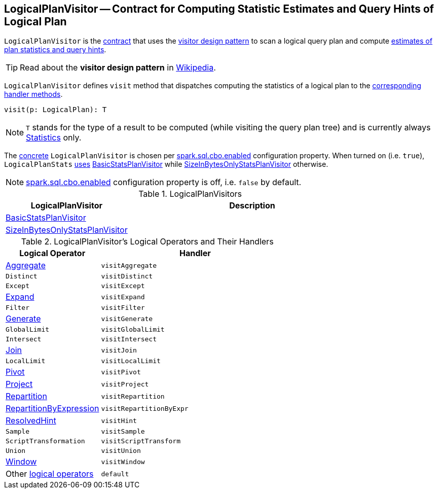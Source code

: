 == [[LogicalPlanVisitor]] LogicalPlanVisitor -- Contract for Computing Statistic Estimates and Query Hints of Logical Plan

`LogicalPlanVisitor` is the <<contract, contract>> that uses the <<visit, visitor design pattern>> to scan a logical query plan and compute link:spark-sql-Statistics.adoc[estimates of plan statistics and query hints].

TIP: Read about the *visitor design pattern* in https://en.wikipedia.org/wiki/Visitor_pattern[Wikipedia].

[[visit]]
`LogicalPlanVisitor` defines `visit` method that dispatches computing the statistics of a logical plan to the <<handlers, corresponding handler methods>>.

[source, scala]
----
visit(p: LogicalPlan): T
----

NOTE: `T` stands for the type of a result to be computed (while visiting the query plan tree) and is currently always link:spark-sql-Statistics.adoc[Statistics] only.

The <<implementations, concrete>> `LogicalPlanVisitor` is chosen per link:spark-sql-cost-based-optimization.adoc#spark.sql.cbo.enabled[spark.sql.cbo.enabled] configuration property. When turned on (i.e. `true`), `LogicalPlanStats` link:spark-sql-LogicalPlanStats.adoc#stats[uses] <<BasicStatsPlanVisitor, BasicStatsPlanVisitor>> while <<SizeInBytesOnlyStatsPlanVisitor, SizeInBytesOnlyStatsPlanVisitor>> otherwise.

NOTE: link:spark-sql-properties.adoc#spark.sql.cbo.enabled[spark.sql.cbo.enabled] configuration property is off, i.e. `false` by default.

[[implementations]]
.LogicalPlanVisitors
[cols="1,2",options="header",width="100%"]
|===
| LogicalPlanVisitor
| Description

| [[BasicStatsPlanVisitor]] link:spark-sql-BasicStatsPlanVisitor.adoc[BasicStatsPlanVisitor]
|

| [[SizeInBytesOnlyStatsPlanVisitor]] link:spark-sql-SizeInBytesOnlyStatsPlanVisitor.adoc[SizeInBytesOnlyStatsPlanVisitor]
|
|===

[[contract]]
[[handlers]]
.LogicalPlanVisitor's Logical Operators and Their Handlers
[cols="1,2",options="header",width="100%"]
|===
| Logical Operator
| Handler

| [[Aggregate]] link:spark-sql-LogicalPlan-Aggregate.adoc[Aggregate]
| [[visitAggregate]] `visitAggregate`

| [[Distinct]] `Distinct`
| `visitDistinct`

| [[Except]] `Except`
| `visitExcept`

| [[Expand]] link:spark-sql-LogicalPlan-Expand.adoc[Expand]
| `visitExpand`

| [[Filter]] `Filter`
| [[visitFilter]] `visitFilter`

| [[Generate]] link:spark-sql-LogicalPlan-Generate.adoc[Generate]
| `visitGenerate`

| [[GlobalLimit]] `GlobalLimit`
| `visitGlobalLimit`

| [[Intersect]] `Intersect`
| `visitIntersect`

| [[Join]] link:spark-sql-LogicalPlan-Join.adoc[Join]
| [[visitJoin]] `visitJoin`

| [[LocalLimit]] `LocalLimit`
| `visitLocalLimit`

| [[Pivot]] link:spark-sql-LogicalPlan-Pivot.adoc[Pivot]
| `visitPivot`

| [[Project]] link:spark-sql-LogicalPlan-Project.adoc[Project]
| [[visitProject]] `visitProject`

| [[Repartition]] link:spark-sql-LogicalPlan-Repartition-RepartitionByExpression.adoc[Repartition]
| `visitRepartition`

| [[RepartitionByExpression]] link:spark-sql-LogicalPlan-Repartition-RepartitionByExpression.adoc[RepartitionByExpression]
| `visitRepartitionByExpr`

| [[ResolvedHint]] link:spark-sql-LogicalPlan-ResolvedHint.adoc[ResolvedHint]
| `visitHint`

| [[Sample]] `Sample`
| `visitSample`

| [[ScriptTransformation]] `ScriptTransformation`
| `visitScriptTransform`

| [[Union]] `Union`
| `visitUnion`

| [[Window]] link:spark-sql-LogicalPlan-Window.adoc[Window]
| `visitWindow`

| [[LogicalPlan]] Other link:spark-sql-LogicalPlan.adoc[logical operators]
| `default`
|===
